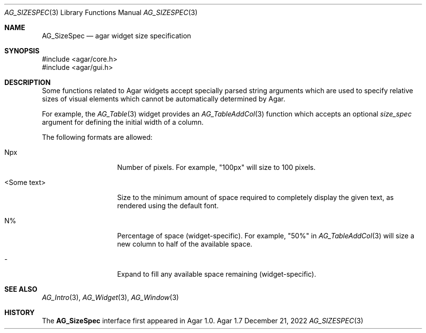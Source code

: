 .\" Copyright (c) 2006-2022 Julien Nadeau Carriere <vedge@csoft.net>
.\" All rights reserved.
.\"
.\" Redistribution and use in source and binary forms, with or without
.\" modification, are permitted provided that the following conditions
.\" are met:
.\" 1. Redistributions of source code must retain the above copyright
.\"    notice, this list of conditions and the following disclaimer.
.\" 2. Redistributions in binary form must reproduce the above copyright
.\"    notice, this list of conditions and the following disclaimer in the
.\"    documentation and/or other materials provided with the distribution.
.\" 
.\" THIS SOFTWARE IS PROVIDED BY THE AUTHOR ``AS IS'' AND ANY EXPRESS OR
.\" IMPLIED WARRANTIES, INCLUDING, BUT NOT LIMITED TO, THE IMPLIED
.\" WARRANTIES OF MERCHANTABILITY AND FITNESS FOR A PARTICULAR PURPOSE
.\" ARE DISCLAIMED. IN NO EVENT SHALL THE AUTHOR BE LIABLE FOR ANY DIRECT,
.\" INDIRECT, INCIDENTAL, SPECIAL, EXEMPLARY, OR CONSEQUENTIAL DAMAGES
.\" (INCLUDING BUT NOT LIMITED TO, PROCUREMENT OF SUBSTITUTE GOODS OR
.\" SERVICES; LOSS OF USE, DATA, OR PROFITS; OR BUSINESS INTERRUPTION)
.\" HOWEVER CAUSED AND ON ANY THEORY OF LIABILITY, WHETHER IN CONTRACT,
.\" STRICT LIABILITY, OR TORT (INCLUDING NEGLIGENCE OR OTHERWISE) ARISING
.\" IN ANY WAY OUT OF THE USE OF THIS SOFTWARE EVEN IF ADVISED OF THE
.\" POSSIBILITY OF SUCH DAMAGE.
.\"
.Dd December 21, 2022
.Dt AG_SIZESPEC 3
.Os Agar 1.7
.Sh NAME
.Nm AG_SizeSpec
.Nd agar widget size specification
.Sh SYNOPSIS
.Bd -literal
#include <agar/core.h>
#include <agar/gui.h>
.Ed
.Sh DESCRIPTION
Some functions related to Agar widgets accept specially parsed string
arguments which are used to specify relative sizes of visual elements
which cannot be automatically determined by Agar.
.Pp
For example, the
.Xr AG_Table 3
widget provides an
.Xr AG_TableAddCol 3
function which accepts an optional
.Fa size_spec
argument for defining the initial width of a column.
.Pp
The following formats are allowed:
.Bl -tag -width "<Some text> "
.It Npx
Number of pixels.
For example, "100px" will size to 100 pixels.
.It <Some text>
Size to the minimum amount of space required to completely display the
given text, as rendered using the default font.
.It N%
Percentage of space (widget-specific).
For example, "50%" in
.Xr AG_TableAddCol 3
will size a new column to half of the available space.
.It -
Expand to fill any available space remaining (widget-specific).
.El
.Sh SEE ALSO
.Xr AG_Intro 3 ,
.Xr AG_Widget 3 ,
.Xr AG_Window 3
.Sh HISTORY
The
.Nm
interface first appeared in Agar 1.0.
